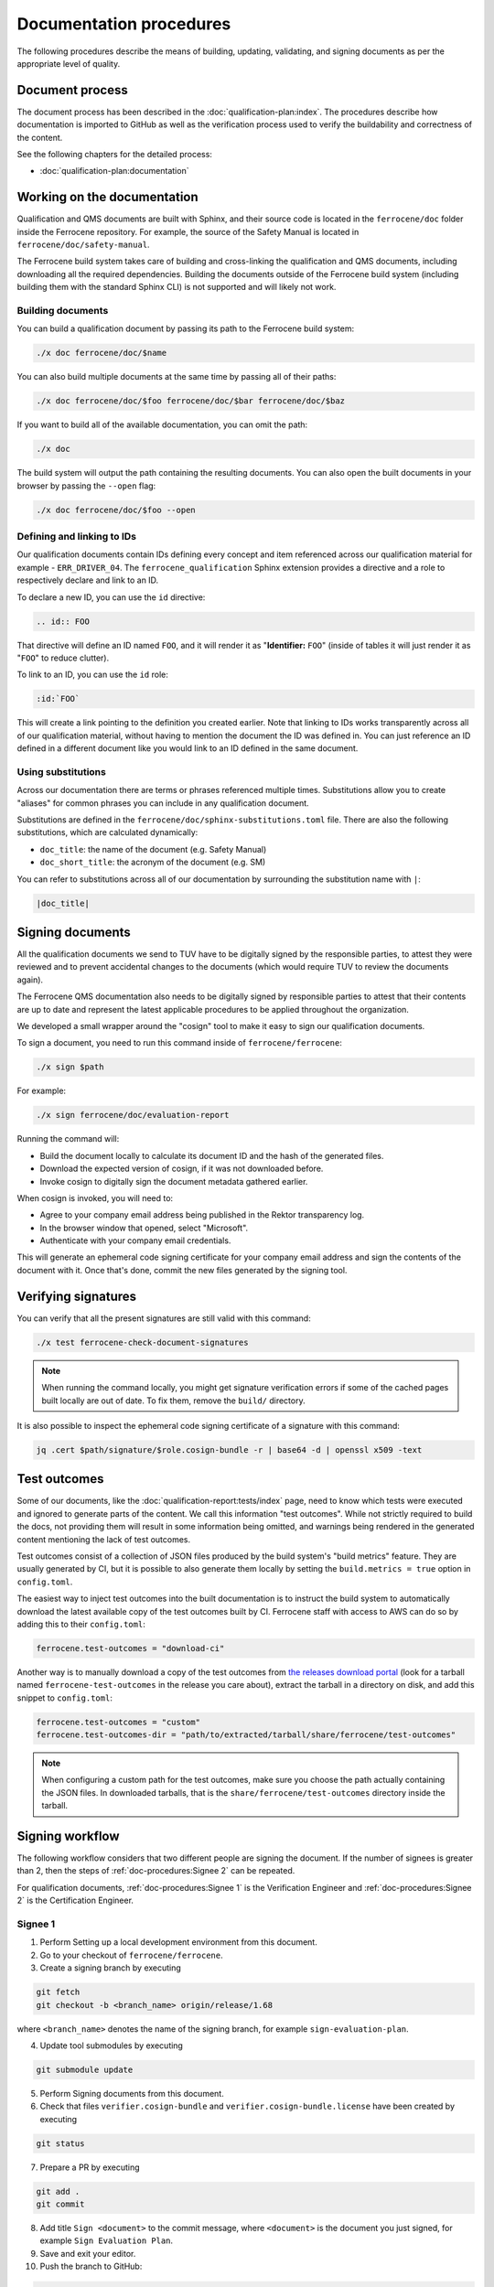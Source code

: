 .. SPDX-License-Identifier: MIT OR Apache-2.0
   SPDX-FileCopyrightText: The Ferrocene Developers

Documentation procedures
========================

The following procedures describe the means of building, updating, validating,
and signing documents as per the appropriate level of quality.

Document process
----------------

The document process has been described in the :doc:`qualification-plan:index`.
The procedures describe how documentation is imported to GitHub as well as the
verification process used to verify the buildability and correctness of the
content.

See the following chapters for the detailed process:

* :doc:`qualification-plan:documentation`

Working on the documentation
----------------------------

Qualification and QMS documents are built with Sphinx, and their source code is
located in the ``ferrocene/doc`` folder inside the Ferrocene repository. For
example, the source of the Safety Manual is located in
``ferrocene/doc/safety-manual``.

The Ferrocene build system takes care of building and cross-linking the
qualification and QMS documents, including downloading all the required
dependencies. Building the documents outside of the Ferrocene build system
(including building them with the standard Sphinx CLI) is not supported and will
likely not work.

Building documents
~~~~~~~~~~~~~~~~~~

You can build a qualification document by passing its path to the Ferrocene
build system:

.. code-block:: text

   ./x doc ferrocene/doc/$name

You can also build multiple documents at the same time by passing all of their
paths:

.. code-block:: text

   ./x doc ferrocene/doc/$foo ferrocene/doc/$bar ferrocene/doc/$baz

If you want to build all of the available documentation, you can omit the path:

.. code-block:: text

   ./x doc

The build system will output the path containing the resulting documents. You
can also open the built documents in your browser by passing the ``--open``
flag:

.. code-block:: text

   ./x doc ferrocene/doc/$foo --open

Defining and linking to IDs
~~~~~~~~~~~~~~~~~~~~~~~~~~~

Our qualification documents contain IDs defining every concept and item
referenced across our qualification material for example - ``ERR_DRIVER_04``.
The ``ferrocene_qualification`` Sphinx extension provides a directive and a role
to respectively declare and link to an ID.

To declare a new ID, you can use the ``id`` directive:

.. code-block:: text

   .. id:: FOO

That directive will define an ID named ``FOO``, and it will render it as
"**Identifier:** ``FOO``" (inside of tables it will just render it as "``FOO``"
to reduce clutter).

To link to an ID, you can use the ``id`` role:

.. code-block:: text

   :id:`FOO`

This will create a link pointing to the definition you created earlier.
Note that linking to IDs works transparently across all of our qualification
material, without having to mention the document the ID was defined in. You can
just reference an ID defined in a different document like you would link to an
ID defined in the same document.

Using substitutions
~~~~~~~~~~~~~~~~~~~

Across our documentation there are terms or phrases referenced multiple times.
Substitutions allow you to create "aliases" for common phrases you can include
in any qualification document.

Substitutions are defined in the ``ferrocene/doc/sphinx-substitutions.toml``
file. There are also the following substitutions, which are calculated
dynamically:

* ``doc_title``: the name of the document (e.g. Safety Manual)

* ``doc_short_title``: the acronym of the document (e.g. SM)

You can refer to substitutions across all of our documentation  by surrounding
the substitution name with ``|``:

.. code-block:: text

   |doc_title|

Signing documents
-----------------

All the qualification documents we send to TUV have to be digitally signed by
the responsible parties, to attest they were reviewed and to prevent accidental
changes to the documents (which would require TUV to review the documents
again).

The Ferrocene QMS documentation also needs to be digitally signed by
responsible parties to attest that their contents are up to date and represent
the latest applicable procedures to be applied throughout the organization.

We developed a small wrapper around the "cosign" tool to make it easy to
sign our qualification documents.

To sign a document, you need to run this command inside of
``ferrocene/ferrocene``:

.. code-block:: text

   ./x sign $path

For example:

.. code-block:: text

   ./x sign ferrocene/doc/evaluation-report

Running the command will:

* Build the document locally to calculate its document ID and the hash of the
  generated files.

* Download the expected version of cosign, if it was not downloaded before.

* Invoke cosign to digitally sign the document metadata gathered earlier.

When cosign is invoked, you will need to:

* Agree to your company email address being published in the Rektor transparency
  log.

* In the browser window that opened, select "Microsoft".

* Authenticate with your company email credentials.

This will generate an ephemeral code signing certificate for your company email
address and sign the contents of the document with it. Once that's done, commit
the new files generated by the signing tool.

Verifying signatures
--------------------

You can verify that all the present signatures are still valid with this
command:

.. code-block:: text

   ./x test ferrocene-check-document-signatures

.. Note::
   When running the command locally, you might get signature verification errors
   if some of the cached pages built locally are out of date. To fix them,
   remove the ``build/`` directory.

It is also possible to inspect the ephemeral code signing certificate of a
signature with this command:

.. code-block:: text

   jq .cert $path/signature/$role.cosign-bundle -r | base64 -d | openssl x509 -text

Test outcomes
-------------

Some of our documents, like the :doc:`qualification-report:tests/index` page,
need to know which tests were executed and ignored to generate parts of the
content. We call this information "test outcomes". While not strictly required
to build the docs, not providing them will result in some information being
omitted, and warnings being rendered in the generated content mentioning the
lack of test outcomes.

Test outcomes consist of a collection of JSON files produced by the build
system's "build metrics" feature. They are usually generated by CI, but it is
possible to also generate them locally by setting the ``build.metrics = true``
option in ``config.toml``.

The easiest way to inject test outcomes into the built documentation is to
instruct the build system to automatically download the latest available copy
of the test outcomes built by CI. Ferrocene staff with access to AWS can do so
by adding this to their ``config.toml``:

.. code-block:: toml

   ferrocene.test-outcomes = "download-ci"

Another way is to manually download a copy of the test outcomes from `the
releases download portal <https://releases.ferrocene.dev>`_ (look for a tarball
named ``ferrocene-test-outcomes`` in the release you care about), extract the
tarball in a directory on disk, and add this snippet to ``config.toml``:

.. code-block:: toml

   ferrocene.test-outcomes = "custom"
   ferrocene.test-outcomes-dir = "path/to/extracted/tarball/share/ferrocene/test-outcomes"

.. note::

   When configuring a custom path for the test outcomes, make sure you choose
   the path actually containing the JSON files. In downloaded tarballs, that is
   the ``share/ferrocene/test-outcomes`` directory inside the tarball.

Signing workflow
----------------

The following workflow considers that two different people are signing the
document. If the number of signees is greater than 2, then the steps of
:ref:`doc-procedures:Signee 2` can be repeated.

For qualification documents, :ref:`doc-procedures:Signee 1` is the
Verification Engineer and
:ref:`doc-procedures:Signee 2` is the
Certification Engineer.

Signee 1
~~~~~~~~

1. Perform Setting up a local development environment from this document.

2. Go to your checkout of ``ferrocene/ferrocene``.

3. Create a signing branch by executing

.. code-block:: text

   git fetch
   git checkout -b <branch_name> origin/release/1.68

where ``<branch_name>`` denotes the name of the signing branch, for example
``sign-evaluation-plan``.

4. Update tool submodules by executing

.. code-block:: text

   	git submodule update

5. Perform Signing documents from this document.

6. Check that files ``verifier.cosign-bundle`` and
   ``verifier.cosign-bundle.license`` have been created by executing

.. code-block:: text

   git status

7. Prepare a PR by executing

.. code-block:: text

   git add .
   git commit

8. Add title ``Sign <document>`` to the commit message, where ``<document>`` is
   the document you just signed, for example ``Sign Evaluation Plan``.

9. Save and exit your editor.

10. Push the branch to GitHub:

.. code-block:: text

   git push -u origin <branch_name>

11. Follow the URL to GitHub, and create the PR.

12. Update the base branch to ``release/1.68`` in the GitHub UI by selecting it
    from the dropbox, as shown below:

.. figure:: figures/pr-chose-base-branch.png

   pr-chose-base-branch

13. Notify the Certification Engineer that the PR has been created, and give
    the ``<branch_name>``.

Signee 2
~~~~~~~~

1. Perform Setting up a local development environment from this document.

2. Go to your checkout of ``ferrocene/ferrocene``.

3. Check out the signing branch by executing

.. code-block:: text

   git checkout <branch_name>

where ``<branch_name>`` denotes the name of the signing branch, for example
``sign-evaluation-plan``.

4. Update tool submodules by executing

.. code-block:: text

   	git submodule update

5. Perform Signing documents from this document.

6. Check that files ``engineer.cosign-bundle`` and
   ``engineer.cosign-bundle.license`` have been created by executing

.. code-block:: text

   git status

7. Prepare a commit by executing

.. code-block:: text

   git add .
   git commit

8. Add title ``Sign <document>`` to the commit message, where ``<document>`` is
   the document you just signed, for example ``Sign Evaluation Plan``.

9. Save and exit your editor.

10. Push your commit by executing

.. code-block:: text

   git push

11. Request a review of the PR on Ferrous Systems' ``highfive`` Zulip channel.
